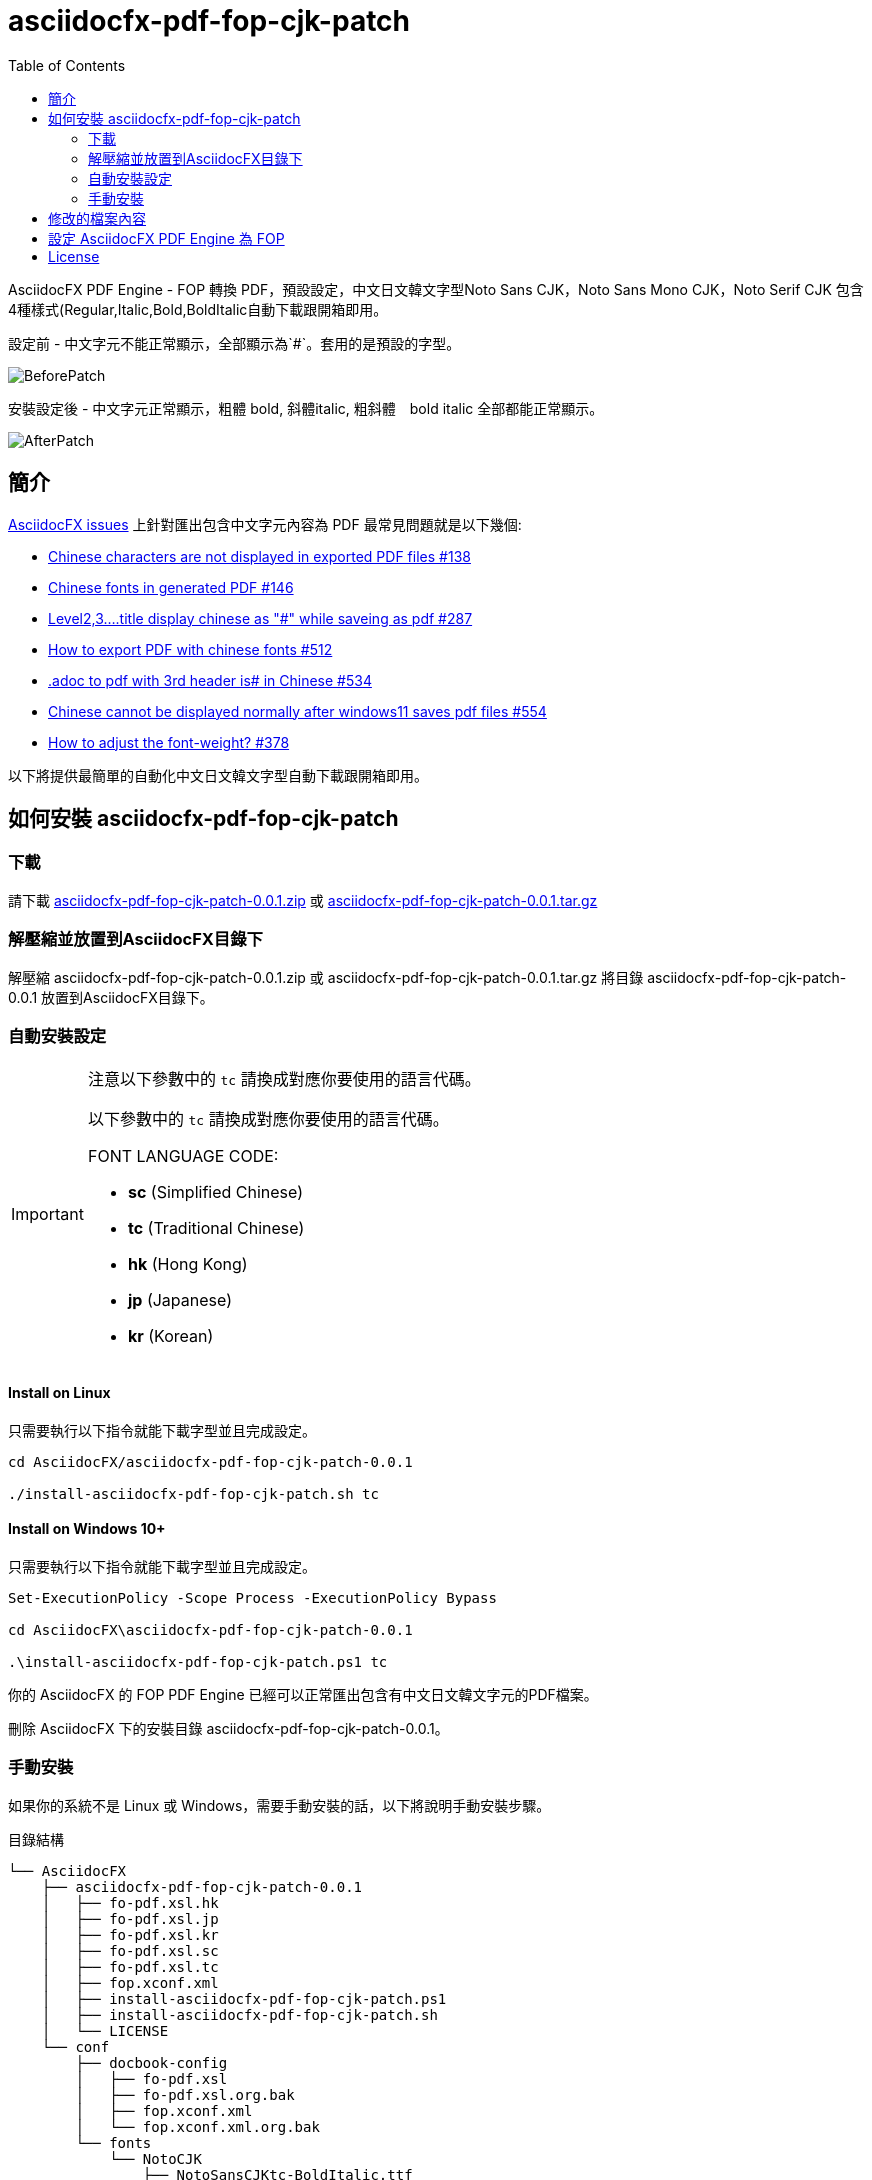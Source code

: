 = asciidocfx-pdf-fop-cjk-patch
:experimental:
ifdef::env-github[]
:toc:
:toc-placement: preamble
endif::[]
ifndef::env-github[]
:toc:
:toc-placement: left
endif::[]
:imagesdir: images
:source-highlighter: highlightjs
:project-version: 0.0.1
:project-name: asciidocfx-pdf-fop-cjk-patch
:download-root: https://github.com/life888888/asciidocfx-pdf-fop-cjk-patch/releases/download/v{project-version}/

AsciidocFX PDF Engine - FOP 轉換 PDF，預設設定，中文日文韓文字型((Noto Sans CJK，Noto Sans Mono CJK，Noto Serif CJK 包含4種樣式(Regular,Italic,Bold,BoldItalic))自動下載跟開箱即用。

.設定前 - 中文字元不能正常顯示，全部顯示為`#`。套用的是預設的字型。
image:BeforePatch.png[]

.安裝設定後 - 中文字元正常顯示，粗體 bold, 斜體italic, 粗斜體　bold italic 全部都能正常顯示。
image:AfterPatch.png[]

== 簡介

https://github.com/asciidocfx/AsciidocFX/issues[AsciidocFX issues] 上針對匯出包含中文字元內容為 PDF 最常見問題就是以下幾個:

* https://github.com/asciidocfx/AsciidocFX/issues/138[Chinese characters are not displayed in exported PDF files #138]
* https://github.com/asciidocfx/AsciidocFX/issues/146[Chinese fonts in generated PDF #146]
* https://github.com/asciidocfx/AsciidocFX/issues/287[Level2,3....title display chinese as "#" while saveing as pdf #287]
* https://github.com/asciidocfx/AsciidocFX/issues/512[How to export PDF with chinese fonts #512]
* https://github.com/asciidocfx/AsciidocFX/issues/534[.adoc to pdf with 3rd header is# in Chinese #534]
* https://github.com/asciidocfx/AsciidocFX/issues/554[Chinese cannot be displayed normally after windows11 saves pdf files #554]
* https://github.com/asciidocfx/AsciidocFX/issues/378[How to adjust the font-weight? #378]

以下將提供最簡單的自動化中文日文韓文字型自動下載跟開箱即用。

== 如何安裝 asciidocfx-pdf-fop-cjk-patch

=== 下載
請下載 https://github.com/life888888/asciidocfx-pdf-fop-cjk-patch/archive/refs/tags/v0.0.1.zip[asciidocfx-pdf-fop-cjk-patch-0.0.1.zip] 或 https://github.com/life888888/asciidocfx-pdf-fop-cjk-patch/archive/refs/tags/v0.0.1.tar.gz[asciidocfx-pdf-fop-cjk-patch-0.0.1.tar.gz]

=== 解壓縮並放置到AsciidocFX目錄下

解壓縮 asciidocfx-pdf-fop-cjk-patch-0.0.1.zip 或 asciidocfx-pdf-fop-cjk-patch-0.0.1.tar.gz
將目錄 asciidocfx-pdf-fop-cjk-patch-0.0.1 放置到AsciidocFX目錄下。

=== 自動安裝設定

[IMPORTANT] 
.注意以下參數中的 `tc` 請換成對應你要使用的語言代碼。
==== 
以下參數中的 `tc` 請換成對應你要使用的語言代碼。

FONT LANGUAGE CODE:

* **sc** (Simplified Chinese)
* **tc** (Traditional Chinese)
* **hk** (Hong Kong)
* **jp** (Japanese)
* **kr** (Korean)
====


==== Install on Linux

只需要執行以下指令就能下載字型並且完成設定。

[source,bash]
----
cd AsciidocFX/asciidocfx-pdf-fop-cjk-patch-0.0.1

./install-asciidocfx-pdf-fop-cjk-patch.sh tc
----



==== Install on Windows 10+

只需要執行以下指令就能下載字型並且完成設定。

[source,bash]
----
Set-ExecutionPolicy -Scope Process -ExecutionPolicy Bypass

cd AsciidocFX\asciidocfx-pdf-fop-cjk-patch-0.0.1

.\install-asciidocfx-pdf-fop-cjk-patch.ps1 tc
----

你的 AsciidocFX 的 FOP PDF Engine 已經可以正常匯出包含有中文日文韓文字元的PDF檔案。

刪除 AsciidocFX 下的安裝目錄 asciidocfx-pdf-fop-cjk-patch-0.0.1。

=== 手動安裝

如果你的系統不是 Linux 或 Windows，需要手動安裝的話，以下將說明手動安裝步驟。

[source,bash]
.目錄結構
----
└── AsciidocFX
    ├── asciidocfx-pdf-fop-cjk-patch-0.0.1
    │   ├── fo-pdf.xsl.hk
    │   ├── fo-pdf.xsl.jp
    │   ├── fo-pdf.xsl.kr
    │   ├── fo-pdf.xsl.sc
    │   ├── fo-pdf.xsl.tc
    │   ├── fop.xconf.xml
    │   ├── install-asciidocfx-pdf-fop-cjk-patch.ps1
    │   ├── install-asciidocfx-pdf-fop-cjk-patch.sh
    │   └── LICENSE
    └── conf
        ├── docbook-config
        │   ├── fo-pdf.xsl
        │   ├── fo-pdf.xsl.org.bak
        │   ├── fop.xconf.xml
        │   └── fop.xconf.xml.org.bak
        └── fonts
            └── NotoCJK
                ├── NotoSansCJKtc-BoldItalic.ttf
                ├── NotoSansCJKtc-Bold.ttf
                ├── NotoSansCJKtc-Italic.ttf
                ├── NotoSansCJKtc-Regular.ttf
                ├── NotoSansMonoCJKtc-BoldItalic.ttf
                ├── NotoSansMonoCJKtc-Bold.ttf
                ├── NotoSansMonoCJKtc-Italic.ttf
                ├── NotoSansMonoCJKtc-Regular.ttf
                ├── NotoSerifCJKtc-BoldItalic.ttf
                ├── NotoSerifCJKtc-Bold.ttf
                ├── NotoSerifCJKtc-Italic.ttf
                └── NotoSerifCJKtc-Regular.ttf
----

Step 1: 建立子目錄NotoCJK放置字型。
       在 AsciidocFX / conf / fonts 目錄之下，建立子目錄 NotoCJK 。

Step 2: 下載 NotoCJK 字型TTF檔到 AsciidocFX / conf / fonts / NotoCJK 目錄之下。
      (Noto Sans CJK，Noto Sans Mono CJK，Noto Serif CJK)包含4種樣式(Regular,Italic,Bold,BoldItalic) 共12個ttf檔案。
      請根據你的語言下載。
      https://github.com/life888888/cjk-fonts-ttf#download-fonts[下載字型]
      下載完成的目錄結構會類似上面。NotoCJK 目錄之下會有 NotoSansCJK*.ttf, NotoSansMonoCJK*.ttf, NotoSerifCJK*.ttf 共12個字型檔案。

Step 3: 備份設定檔案 fo-pdf.xsl 及 fop.xconf.xml
        進入 AsciidocFX / conf / docbook-config 目錄
        將 fo-pdf.xsl    更名為 fo-pdf.xsl.org.bak
        將 fop.xconf.xml 更名為 fop.xconf.xml.org.bak

Step 4: 複製設定檔 fop.xconf.xml
        複製 AsciidocFX / asciidocfx-pdf-fop-cjk-patch-0.0.1 / fop.xconf.xml
        到   AsciidocFX / conf / docbook-config 目錄下

Step 5: 複製設定檔 fo-pdf.xsl.xx
        複製 AsciidocFX / asciidocfx-pdf-fop-cjk-patch-0.0.1 / fo-pdf.xsl.tc
        到   AsciidocFX / conf / docbook-config 目錄下
        並且更名為 fo-pdf.xsl

[IMPORTANT] 
.注意上述說明的 `xx` 請換成對應你要使用的語言代碼。
==== 
以下參數中的 `xx` 請換成對應你要使用的語言代碼。

EX: `fo-pdf.xsl.tc` 或 `fo-pdf.xsl.sc`

FONT LANGUAGE CODE:

* **sc** (Simplified Chinese)
* **tc** (Traditional Chinese)
* **hk** (Hong Kong)
* **jp** (Japanese)
* **kr** (Korean)
====

Step 6: 刪除安裝目錄 asciidocfx-pdf-fop-cjk-patch-0.0.1。

至此完成設定，你的 AsciidocFX FOP PDF Engine 已經可以正確的匯出包含CJK字元的PDF檔案了。

== 修改的檔案內容

**AsciidocFX / conf / docbook-config / fop.xconf.xml**

修改內容, 加入 `<directory recursive="true">conf/fonts/NotoCJK</directory>`

[source,xml,linenums,highlight=4]
.fop.xconf.xml
----
...
        <!-- register all the fonts found in a directory and all of its sub directories (use with care) 
        <directory recursive="true">C:\MyFonts2</directory> -->
        <directory recursive="true">conf/fonts/NotoCJK</directory>
        
        <!-- automatically detect operating system installed fonts -->
        <auto-detect/>
      </fonts>
...
----


**AsciidocFX / conf / docbook-config / fo-pdf.xsl**

修改內容, 加入 `Noto Sans CJK TC` , `Noto Sans Mono CJK TC`, `Noto Serif CJK TC`

**TC** 請換成你自己的語言，例如：**JP** ,  `Noto Sans CJK JP` , `Noto Sans Mono CJK JP`, `Noto Serif CJK JP`

[source,xml,linenums,highlight=6,11,20,24,28,36]
.fo-pdf.xsl
----
...
    <!-- Enable extensions for FOP version 0.90 and later -->
    <xsl:param name="fop1.extensions">1</xsl:param>

    <xsl:attribute-set name="header.content.properties">
        <xsl:attribute name="font-family">Noto Sans CJK TC,Sans-serif,Arial</xsl:attribute>
        <xsl:attribute name="font-size">8pt</xsl:attribute>
    </xsl:attribute-set>

    <xsl:attribute-set name="footer.content.properties">
        <xsl:attribute name="font-family">Noto Sans CJK TC,Sans-serif,Arial</xsl:attribute>
        <xsl:attribute name="font-size">8pt</xsl:attribute>
    </xsl:attribute-set>
...
    <!--
      Font selectors
    -->

    <xsl:template name="pickfont-sans">
        <xsl:text>Noto Sans CJK TC,Sans-serif,Arial,Arial Unicode MS,Helvetica,serif,Georgia,Times New Roman</xsl:text>
    </xsl:template>

    <xsl:template name="pickfont-serif">
        <xsl:text>Noto Serif CJK TC,Sans-serif,Arial,Arial Unicode MS,Helvetica,serif,Georgia,Times New Roman</xsl:text>
    </xsl:template>

    <xsl:template name="pickfont-mono">
        <xsl:text>Noto Sans Mono CJK TC,Liberation Mono,Lucida Console,Monaco,Consolas,Courier New,Courier,monospace,Arial Unicode MS,Lucida Sans Unicode</xsl:text>
    </xsl:template>

    <xsl:template name="pickfont-dingbat">
        <xsl:call-template name="pickfont-sans"/>
    </xsl:template>

    <xsl:template name="pickfont-symbol">
        <xsl:text>Symbol,ZapfDingbats,Noto Sans CJK TC</xsl:text>
    </xsl:template>

    <xsl:template name="pickfont-math">
        <xsl:text>Liberation Serif,Sans-serif,serif,Times-Roman</xsl:text>
    </xsl:template>    
...    
----



== 設定 AsciidocFX PDF Engine 為 FOP
AsciidocFX 1.7.6 以後 PDF Engine 預設是 ASCIIDOCTOR (Asciidoctor PDF)。而不是 FOP。

但是你仍然可以將 AsciidocFX PDF Engine 設定為使用 FOP。


，， FOP。

 

image:PDFSetting-001.png[]

① 點選 AsciidocFX視窗右側頁籤的 `Settings`。

② 點選 上面的頁籤的 `PDF Settings`。

③ 點選  `PDF Converter` / `PDF Engine` 下拉選單。


下拉選單 點選 `FOP`。

.Drop-down menu, click on the `FOP` option
image:PDFSetting-002.png[]

點選 按鈕 `Save`。 點選　按鈕 `Load`。

.Click Done and click `Save`. Then click `Load`.
image:PDFSetting-003.png[]

== License

MIT 

